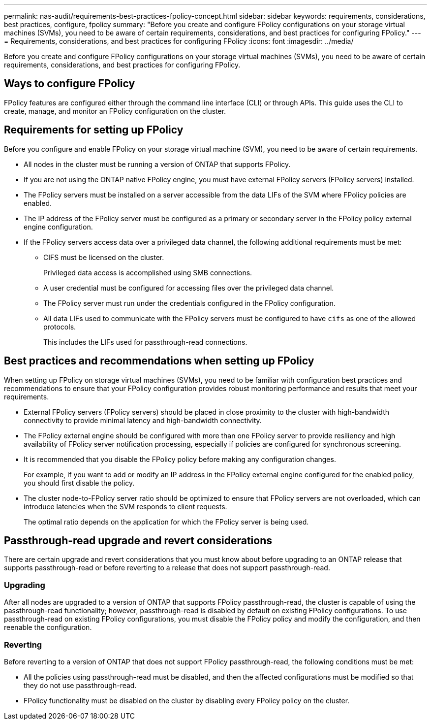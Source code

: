 ---
permalink: nas-audit/requirements-best-practices-fpolicy-concept.html
sidebar: sidebar
keywords: requirements, considerations, best practices, configure, fpolicy
summary: "Before you create and configure FPolicy configurations on your storage virtual machines (SVMs), you need to be aware of certain requirements, considerations, and best practices for configuring FPolicy."
---
= Requirements, considerations, and best practices for configuring FPolicy
:icons: font
:imagesdir: ../media/

[.lead]
Before you create and configure FPolicy configurations on your storage virtual machines (SVMs), you need to be aware of certain requirements, considerations, and best practices for configuring FPolicy.


== Ways to configure FPolicy

FPolicy features are configured either through the command line interface (CLI) or through APIs. This guide uses the CLI to create, manage, and monitor an FPolicy configuration on the cluster.

== Requirements for setting up FPolicy

Before you configure and enable FPolicy on your storage virtual machine (SVM), you need to be aware of certain requirements.

* All nodes in the cluster must be running a version of ONTAP that supports FPolicy.
* If you are not using the ONTAP native FPolicy engine, you must have external FPolicy servers (FPolicy servers) installed.
* The FPolicy servers must be installed on a server accessible from the data LIFs of the SVM where FPolicy policies are enabled.
* The IP address of the FPolicy server must be configured as a primary or secondary server in the FPolicy policy external engine configuration.
* If the FPolicy servers access data over a privileged data channel, the following additional requirements must be met:
 ** CIFS must be licensed on the cluster.
+
Privileged data access is accomplished using SMB connections.

 ** A user credential must be configured for accessing files over the privileged data channel.
 ** The FPolicy server must run under the credentials configured in the FPolicy configuration.
 ** All data LIFs used to communicate with the FPolicy servers must be configured to have `cifs` as one of the allowed protocols.
+
This includes the LIFs used for passthrough-read connections.

== Best practices and recommendations when setting up FPolicy
When setting up FPolicy on storage virtual machines (SVMs), you need to be familiar with configuration best practices and recommendations to ensure that your FPolicy configuration provides robust monitoring performance and results that meet your requirements.

* External FPolicy servers (FPolicy servers) should be placed in close proximity to the cluster with high-bandwidth connectivity to provide minimal latency and high-bandwidth connectivity.
* The FPolicy external engine should be configured with more than one FPolicy server to provide resiliency and high availability of FPolicy server notification processing, especially if policies are configured for synchronous screening.
* It is recommended that you disable the FPolicy policy before making any configuration changes.
+
For example, if you want to add or modify an IP address in the FPolicy external engine configured for the enabled policy, you should first disable the policy.

* The cluster node-to-FPolicy server ratio should be optimized to ensure that FPolicy servers are not overloaded, which can introduce latencies when the SVM responds to client requests.
+
The optimal ratio depends on the application for which the FPolicy server is being used.

== Passthrough-read upgrade and revert considerations

There are certain upgrade and revert considerations that you must know about before upgrading to an ONTAP release that supports passthrough-read or before reverting to a release that does not support passthrough-read.

=== Upgrading

After all nodes are upgraded to a version of ONTAP that supports FPolicy passthrough-read, the cluster is capable of using the passthrough-read functionality; however, passthrough-read is disabled by default on existing FPolicy configurations. To use passthrough-read on existing FPolicy configurations, you must disable the FPolicy policy and modify the configuration, and then reenable the configuration.

=== Reverting

Before reverting to a version of ONTAP that does not support FPolicy passthrough-read, the following conditions must be met:

* All the policies using passthrough-read must be disabled, and then the affected configurations must be modified so that they do not use passthrough-read.
* FPolicy functionality must be disabled on the cluster by disabling every FPolicy policy on the cluster.

